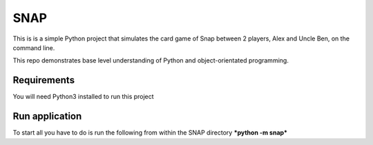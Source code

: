====
SNAP
====

This is is a simple Python project that simulates the card game of Snap between 2 players, Alex and Uncle Ben, on the command line.

This repo demonstrates base level understanding of Python and object-orientated programming.

Requirements
------------
You will need Python3 installed to run this project

Run application
---------------
To start all you have to do is run the following from within the SNAP directory
***python -m snap***
